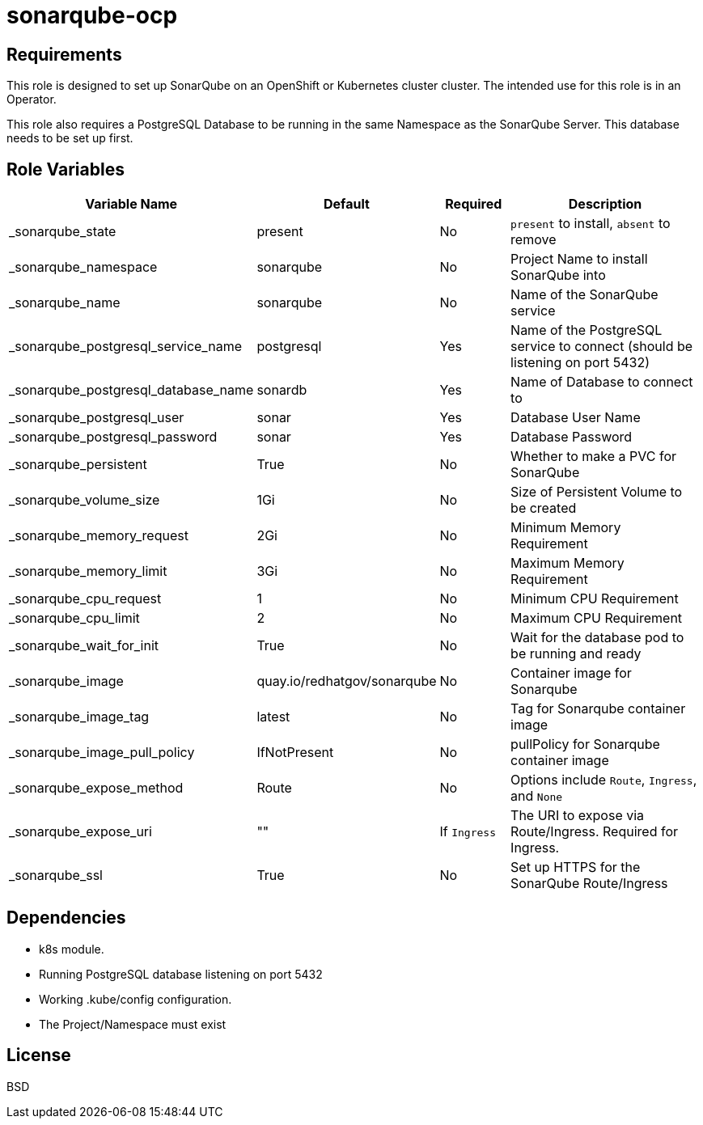 = sonarqube-ocp

== Requirements

This role is designed to set up SonarQube on an OpenShift or Kubernetes cluster cluster. The intended use for this role is in an Operator.

This role also requires a PostgreSQL Database to be running in the same Namespace as the SonarQube Server. This database needs to be set up first.

== Role Variables

[cols="2,1,1,4",options="header"]
|====
|Variable Name                      |Default                      |Required     |Description
|_sonarqube_state                   |present                      |No           |`present` to install, `absent` to remove
|_sonarqube_namespace               |sonarqube                    |No           |Project Name to install SonarQube into
|_sonarqube_name                    |sonarqube                    |No           |Name of the SonarQube service
|_sonarqube_postgresql_service_name |postgresql                   |Yes          |Name of the PostgreSQL service to connect (should be listening on port 5432)
|_sonarqube_postgresql_database_name|sonardb                      |Yes          |Name of Database to connect to
|_sonarqube_postgresql_user         |sonar                        |Yes          |Database User Name
|_sonarqube_postgresql_password     |sonar                        |Yes          |Database Password
|_sonarqube_persistent              |True                         |No           |Whether to make a PVC for SonarQube
|_sonarqube_volume_size             |1Gi                          |No           |Size of Persistent Volume to be created
|_sonarqube_memory_request          |2Gi                          |No           |Minimum Memory Requirement
|_sonarqube_memory_limit            |3Gi                          |No           |Maximum Memory Requirement
|_sonarqube_cpu_request             |1                            |No           |Minimum CPU Requirement
|_sonarqube_cpu_limit               |2                            |No           |Maximum CPU Requirement
|_sonarqube_wait_for_init           |True                         |No           |Wait for the database pod to be running and ready
|_sonarqube_image                   |quay.io/redhatgov/sonarqube  |No           |Container image for Sonarqube
|_sonarqube_image_tag               |latest                       |No           |Tag for Sonarqube container image
|_sonarqube_image_pull_policy       |IfNotPresent                 |No           |pullPolicy for Sonarqube container image
|_sonarqube_expose_method           |Route                        |No           |Options include `Route`, `Ingress`, and `None`
|_sonarqube_expose_uri              |""                           |If `Ingress` |The URI to expose via Route/Ingress. Required for Ingress.
|_sonarqube_ssl                     |True                         |No           |Set up HTTPS for the SonarQube Route/Ingress
|====

== Dependencies

* k8s module.
* Running PostgreSQL database listening on port 5432
* Working .kube/config configuration.
* The Project/Namespace must exist

== License

BSD
